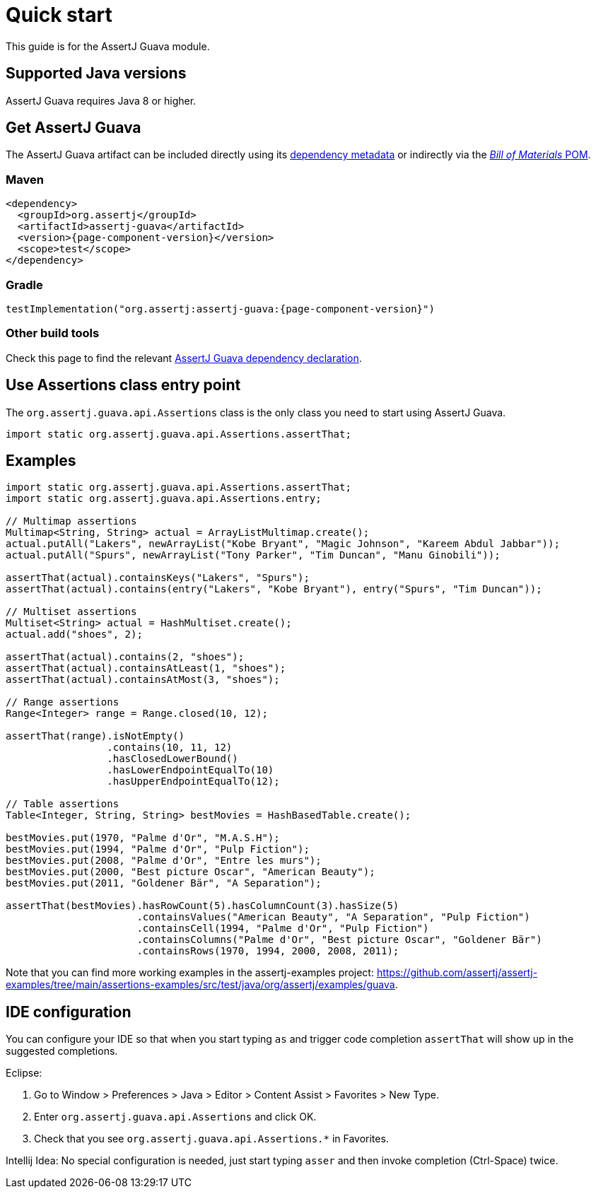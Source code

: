 [[assertj-guava-quick-start]]
= Quick start

This guide is for the AssertJ Guava module.

[[assertj-guava-java-versions]]
== Supported Java versions

AssertJ Guava requires Java 8 or higher.

[[get-assertj-guava]]
== Get AssertJ Guava

The AssertJ Guava artifact can be included directly using its link:#dependency-metadata-assertj-guava[dependency metadata] or indirectly via the link:#dependency-metadata-assertj-bom[_Bill of Materials_ POM].

=== Maven

[source,xml,subs=attributes+]
----
<dependency>
  <groupId>org.assertj</groupId>
  <artifactId>assertj-guava</artifactId>
  <version>{page-component-version}</version>
  <scope>test</scope>
</dependency>
----

=== Gradle

[source,groovy,subs=attributes+]
----
testImplementation("org.assertj:assertj-guava:{page-component-version}")
----

=== Other build tools

Check this page to find the relevant https://central.sonatype.com/artifact/org.assertj/assertj-guava/{page-component-version}[AssertJ Guava dependency declaration].

== Use Assertions class entry point

The `org.assertj.guava.api.Assertions` class is the only class you need to start using AssertJ Guava.

[source,java]
----
import static org.assertj.guava.api.Assertions.assertThat;
----

== Examples

[source,java]
----
import static org.assertj.guava.api.Assertions.assertThat;
import static org.assertj.guava.api.Assertions.entry;

// Multimap assertions
Multimap<String, String> actual = ArrayListMultimap.create();
actual.putAll("Lakers", newArrayList("Kobe Bryant", "Magic Johnson", "Kareem Abdul Jabbar"));
actual.putAll("Spurs", newArrayList("Tony Parker", "Tim Duncan", "Manu Ginobili"));

assertThat(actual).containsKeys("Lakers", "Spurs");
assertThat(actual).contains(entry("Lakers", "Kobe Bryant"), entry("Spurs", "Tim Duncan"));

// Multiset assertions
Multiset<String> actual = HashMultiset.create();
actual.add("shoes", 2);

assertThat(actual).contains(2, "shoes");
assertThat(actual).containsAtLeast(1, "shoes");
assertThat(actual).containsAtMost(3, "shoes");

// Range assertions
Range<Integer> range = Range.closed(10, 12);

assertThat(range).isNotEmpty()
                 .contains(10, 11, 12)
                 .hasClosedLowerBound()
                 .hasLowerEndpointEqualTo(10)
                 .hasUpperEndpointEqualTo(12);

// Table assertions
Table<Integer, String, String> bestMovies = HashBasedTable.create();

bestMovies.put(1970, "Palme d'Or", "M.A.S.H");
bestMovies.put(1994, "Palme d'Or", "Pulp Fiction");
bestMovies.put(2008, "Palme d'Or", "Entre les murs");
bestMovies.put(2000, "Best picture Oscar", "American Beauty");
bestMovies.put(2011, "Goldener Bär", "A Separation");

assertThat(bestMovies).hasRowCount(5).hasColumnCount(3).hasSize(5)
                      .containsValues("American Beauty", "A Separation", "Pulp Fiction")
                      .containsCell(1994, "Palme d'Or", "Pulp Fiction")
                      .containsColumns("Palme d'Or", "Best picture Oscar", "Goldener Bär")
                      .containsRows(1970, 1994, 2000, 2008, 2011);
----

Note that you can find more working examples in the assertj-examples project: https://github.com/assertj/assertj-examples/tree/main/assertions-examples/src/test/java/org/assertj/examples/guava.

[[assertj-guava-ide]]
== IDE configuration

You can configure your IDE so that when you start typing `as` and trigger code completion `assertThat` will show up in the suggested completions.

Eclipse:

. Go to Window > Preferences > Java > Editor > Content Assist > Favorites > New Type.
. Enter `org.assertj.guava.api.Assertions` and click OK.
. Check that you see `org.assertj.guava.api.Assertions.*` in Favorites.

Intellij Idea: No special configuration is needed, just start typing `asser` and then invoke completion (Ctrl-Space) twice.



